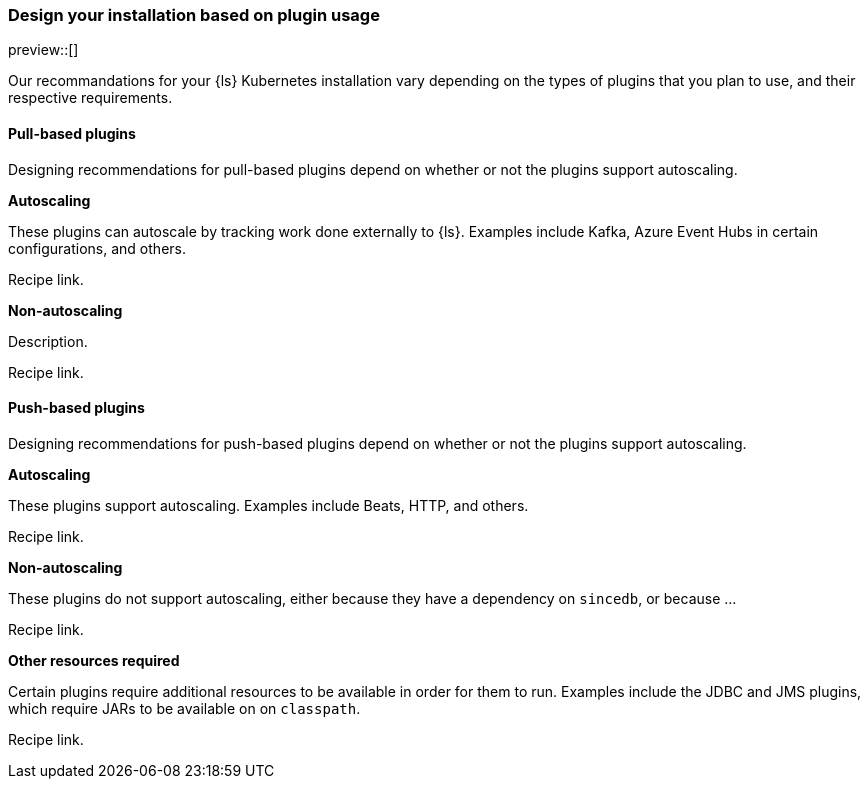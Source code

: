 [[ls-k8s-design-for-plugins]]
=== Design your installation based on plugin usage

preview::[]

Our recommandations for your {ls} Kubernetes installation vary depending on the types of plugins that you plan to use, and their respective requirements.

[[designing-pull-based]]
==== Pull-based plugins

Designing recommendations for pull-based plugins depend on whether or not the plugins support autoscaling.

**Autoscaling**

These plugins can autoscale by tracking work done externally to {ls}. Examples include Kafka, Azure Event Hubs in certain configurations, and others.

Recipe link.

**Non-autoscaling**

Description.

Recipe link.

[[designing-push-based]]
==== Push-based plugins

Designing recommendations for push-based plugins depend on whether or not the plugins support autoscaling.

**Autoscaling**

These plugins support autoscaling. Examples include Beats, HTTP, and others.

Recipe link.

**Non-autoscaling**

These plugins do not support autoscaling, either because they have a dependency on `sincedb`, or because ...

Recipe link.

**Other resources required**

Certain plugins require additional resources to be available in order for them to run. Examples include the JDBC and JMS plugins, which require JARs to be available on on `classpath`.

Recipe link.